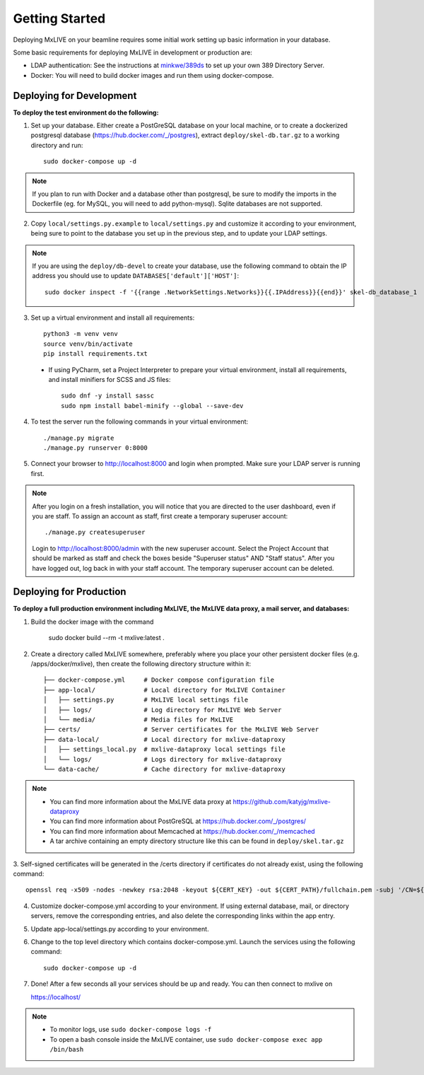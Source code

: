 Getting Started
===============
Deploying MxLIVE on your beamline requires some initial work setting up basic information in your database.

Some basic requirements for deploying MxLIVE in development or production are:

- LDAP authentication: See the instructions at `minkwe/389ds <https://hub.docker.com/r/minkwe/389ds>`_ to set up your own
  389 Directory Server.
- Docker: You will need to build docker images and run them using docker-compose.

Deploying for Development
^^^^^^^^^^^^^^^^^^^^^^^^^
**To deploy the test environment do the following:**

1. Set up your database. Either create a PostGreSQL database on your local machine, or to create a dockerized postgresql
   database (https://hub.docker.com/_/postgres), extract ``deploy/skel-db.tar.gz`` to a working directory and run::

       sudo docker-compose up -d

.. note:: If you plan to run with Docker and a database other than postgresql, be sure to modify the imports
     in the Dockerfile (eg. for MySQL, you will need to add python-mysql). Sqlite databases are not supported.

2. Copy ``local/settings.py.example`` to ``local/settings.py`` and customize it according to your environment, being
   sure to point to the database you set up in the previous step, and to update your LDAP settings.

.. note:: If you are using the ``deploy/db-devel`` to create your database, use the following command to obtain the IP
     address you should use to update ``DATABASES['default']['HOST']``::

       sudo docker inspect -f '{{range .NetworkSettings.Networks}}{{.IPAddress}}{{end}}' skel-db_database_1

3. Set up a virtual environment and install all requirements::

    python3 -m venv venv
    source venv/bin/activate
    pip install requirements.txt

  - If using PyCharm, set a Project Interpreter to prepare your virtual environment, install all requirements, and
    install minifiers for SCSS and JS files::

        sudo dnf -y install sassc
        sudo npm install babel-minify --global --save-dev

4. To test the server run the following commands in your virtual environment::

    ./manage.py migrate
    ./manage.py runserver 0:8000

5. Connect your browser to http://localhost:8000 and login when prompted. Make sure your LDAP server is running first.

.. note:: After you login on a fresh installation, you will notice that you are directed to the user dashboard, even if
     you are staff. To assign an account as staff, first create a temporary superuser account::

       ./manage.py createsuperuser

     Login to http://localhost:8000/admin with the new superuser account. Select the Project Account that should be
     marked as staff and check the boxes beside "Superuser status" AND "Staff status". After you have logged out, log
     back in with your staff account. The temporary superuser account can be deleted.


Deploying for Production
^^^^^^^^^^^^^^^^^^^^^^^^
**To deploy a full production environment including MxLIVE, the MxLIVE data proxy, a mail server, and databases:**

1. Build the docker image with the command

    sudo docker build --rm -t mxlive:latest .

2. Create a directory called MxLIVE somewhere, preferably where you place your other persistent docker files
   (e.g. /apps/docker/mxlive), then create the following directory structure within it::

    ├── docker-compose.yml     # Docker compose configuration file
    ├── app-local/             # Local directory for MxLIVE Container
    │   ├── settings.py        # MxLIVE local settings file
    │   ├── logs/              # Log directory for MxLIVE Web Server
    │   └── media/             # Media files for MxLIVE
    ├── certs/                 # Server certificates for the MxLIVE Web Server
    ├── data-local/            # Local directory for mxlive-dataproxy
    │   ├── settings_local.py  # mxlive-dataproxy local settings file
    │   └── logs/              # Logs directory for mxlive-dataproxy
    └── data-cache/            # Cache directory for mxlive-dataproxy

.. note:: - You can find more information about the MxLIVE data proxy at https://github.com/katyjg/mxlive-dataproxy
          - You can find more information about PostGreSQL at https://hub.docker.com/_/postgres/
          - You can find more information about Memcached at https://hub.docker.com/_/memcached
          - A tar archive containing an empty directory structure like this can be found in ``deploy/skel.tar.gz``

3. Self-signed certificates will be generated in the /certs directory if certificates do not already exist, using the
following command::

   openssl req -x509 -nodes -newkey rsa:2048 -keyout ${CERT_KEY} -out ${CERT_PATH}/fullchain.pem -subj '/CN=${SERVER_NAME}'

4. Customize docker-compose.yml according to your environment. If using external database, mail, or directory servers,
   remove the corresponding entries, and also delete the corresponding links within the app entry.

5. Update app-local/settings.py according to your environment.

6. Change to the top level directory which contains docker-compose.yml. Launch the services using the following
   command::

       sudo docker-compose up -d

7. Done! After a few seconds all your services should be up and ready. You can then connect to mxlive on

   https://localhost/

.. note:: - To monitor logs, use ``sudo docker-compose logs -f``
          - To open a bash console inside the MxLIVE container, use ``sudo docker-compose exec app /bin/bash``
